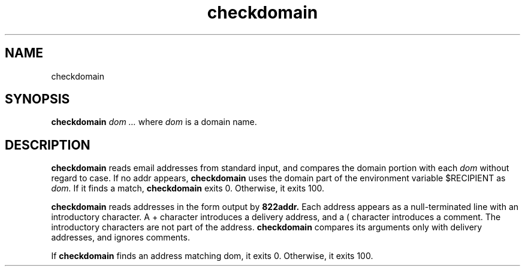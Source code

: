 .TH checkdomain 1
.SH NAME
checkdomain
.SH SYNOPSIS
.B checkdomain
.I dom ...
where
.I dom
is a domain name.
.SH DESCRIPTION
.B checkdomain
reads email addresses from standard input, and compares the domain portion with each 
.I dom
without regard to case. If no addr appears, 
.B checkdomain
uses the domain part of the environment variable $RECIPIENT as 
.I dom.
If it finds a match,
.B checkdomain
exits 0. Otherwise, it exits 100.

.B checkdomain
reads addresses in the form output by 
.B 822addr.
Each address appears as a null-terminated line with an introductory character.
A + character introduces a delivery address, and a ( character introduces a comment. The
introductory characters are not part of the address. 
.B checkdomain
compares its arguments only with delivery addresses, and ignores comments.

If
.B checkdomain
finds an address matching dom, it exits 0. Otherwise, it exits 100. 

